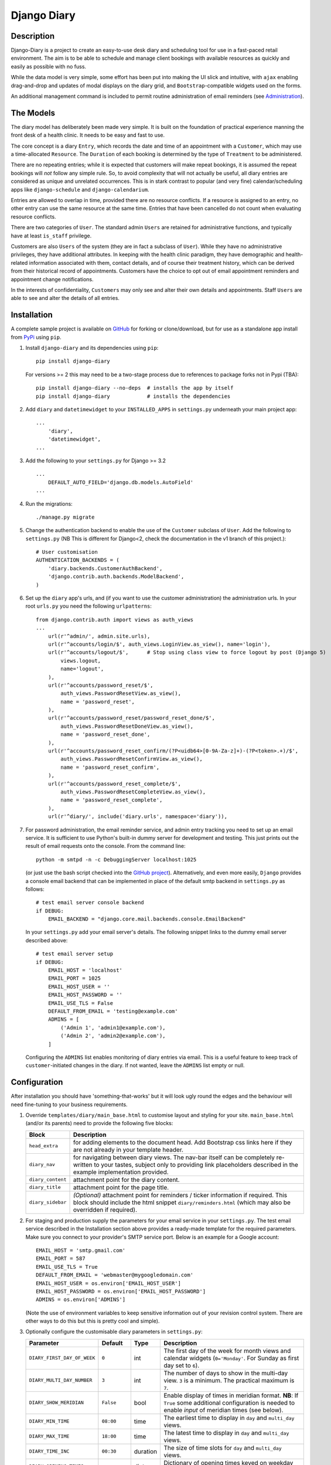 ============
Django Diary
============

.. image:: https://pypip.in/v/django-diary/badge.png
    :target: https://crate.io/packages/django-diary
.. image:: https://pypip.in/d/django-diary/badge.png
    :target: https://crate.io/packages/django-diary


Description
-----------

Django-Diary is a project to create an easy-to-use desk diary and scheduling tool for use in a fast-paced retail environment. The aim is to be able to schedule and manage client bookings with available resources as quickly and easily as possible with no fuss.

While the data model is very simple, some effort has been put into making the UI slick and intuitive, with ``ajax`` enabling drag-and-drop and updates of modal displays on the diary grid, and ``Bootstrap``-compatible widgets used on the forms.

An additional management command is included to permit routine administration of email reminders (see `Administration`_).


The Models
----------

The diary model has deliberately been made very simple. It is built on the foundation of practical experience manning the front desk of a health clinic. It needs to be easy and fast to use.

The core concept is a diary ``Entry``, which records the date and time of an appointment with a ``Customer``, which may use a time-allocated ``Resource``. The ``Duration`` of each booking is determined by the type of ``Treatment`` to be administered.

There are no repeating entries; while it is expected that customers will make repeat bookings, it is assumed the repeat bookings will *not* follow any simple rule. So, to avoid complexity that will not actually be useful, all diary entries are considered as unique and unrelated occurrences. This is in stark contrast to popular (and very fine) calendar/scheduling apps like ``django-schedule`` and ``django-calendarium``.

Entries are allowed to overlap in time, provided there are no resource conflicts. If a resource is assigned to an entry, no other entry can use the same resource at the same time. Entries that have been cancelled do not count when evaluating resource conflicts.

There are two categories of ``User``. The standard admin ``Users`` are retained for administrative functions, and typically have at least ``is_staff`` privilege.

Customers are also ``Users`` of the system (they are in fact a subclass of ``User``). While they have no administrative privileges, they have additional attributes. In keeping with the health clinic paradigm, they have demographic and health-related information associated with them, contact details, and of course their treatment history, which can be derived from their historical record of appointments. Customers have the choice to opt out of email appointment reminders and appointment change notifications.

In the interests of confidentiality, ``Customers`` may only see and alter their own details and appointments. Staff ``Users`` are able to see and alter the details of all entries.


Installation
------------

A complete sample project is available on `GitHub <https://github.com/BobBowles/django-diary>`_ for forking or clone/download, but for use as a standalone app install from `PyPi <https://pypi.python.org/pypi/django-diary/>`_ using ``pip``.

1.  Install ``django-diary`` and its dependencies using ``pip``::

        pip install django-diary

    For versions >= 2 this may need to be a two-stage process due to references to package forks not in Pypi (TBA)::

        pip install django-diary --no-deps  # installs the app by itself
        pip install django-diary            # installs the dependencies


#.  Add ``diary`` and ``datetimewidget`` to your ``INSTALLED_APPS`` in ``settings.py`` underneath your main project app:

    ::

        ...
            'diary',
            'datetimewidget',
        ...


#.  Add the following to your ``settings.py`` for Django >= 3.2

    ::

        ...
            DEFAULT_AUTO_FIELD='django.db.models.AutoField'
        ...


#.  Run the migrations:

    ::

        ./manage.py migrate


#.  Change the authentication backend to enable the use of the ``Customer`` subclass of ``User``. Add the following to ``settings.py`` (NB This is different for Django<2, check the documentation in the v1 branch of this project.):

    ::

        # User customisation
        AUTHENTICATION_BACKENDS = (
            'diary.backends.CustomerAuthBackend',
            'django.contrib.auth.backends.ModelBackend',
        )

#.  Set up the ``diary`` app's urls, and (if you want to use the customer administration) the administration urls. In your root ``urls.py`` you need the following ``urlpatterns``:

    ::

        from django.contrib.auth import views as auth_views
        ...
            url(r'^admin/', admin.site.urls),
            url(r'^accounts/login/$', auth_views.LoginView.as_view(), name='login'),
            url(r'^accounts/logout/$',      # Stop using class view to force logout by post (Django 5)
                views.logout,
                name='logout',
            ),
            url(r'^accounts/password_reset/$',
                auth_views.PasswordResetView.as_view(),
                name = 'password_reset',
            ),
            url(r'^accounts/password_reset/password_reset_done/$',
                auth_views.PasswordResetDoneView.as_view(),
                name = 'password_reset_done',
            ),
            url(r'^accounts/password_reset_confirm/(?P<uidb64>[0-9A-Za-z]+)-(?P<token>.+)/$',
                auth_views.PasswordResetConfirmView.as_view(),
                name = 'password_reset_confirm',
            ),
            url(r'^accounts/password_reset_complete/$',
                auth_views.PasswordResetCompleteView.as_view(),
                name = 'password_reset_complete',
            ),
            url(r'^diary/', include('diary.urls', namespace='diary')),

#.  For password administration, the email reminder service, and admin entry tracking you need to set up an email service. It is sufficient to use Python's built-in dummy server for development and testing. This just prints out the result of email requests onto the console. From the command line:

    ::

        python -m smtpd -n -c DebuggingServer localhost:1025

    (or just use the bash script checked into the `GitHub project <https://github.com/BobBowles/django-diary>`_). Alternatively, and even more easily, ``Django`` provides a console email backend that can be implemented in place of the default smtp backend in ``settings.py`` as follows:

    ::

        # test email server console backend
        if DEBUG:
            EMAIL_BACKEND = "django.core.mail.backends.console.EmailBackend"

    In your ``settings.py`` add your email server's details. The following snippet links to the dummy email server described above:

    ::

        # test email server setup
        if DEBUG:
            EMAIL_HOST = 'localhost'
            EMAIL_PORT = 1025
            EMAIL_HOST_USER = ''
            EMAIL_HOST_PASSWORD = ''
            EMAIL_USE_TLS = False
            DEFAULT_FROM_EMAIL = 'testing@example.com'
            ADMINS = [
                ('Admin 1', 'admin1@example.com'),
                ('Admin 2', 'admin2@example.com'),
            ]

    Configuring the ``ADMINS`` list enables monitoring of diary entries via email. This is a useful feature to keep track of ``customer``-initiated changes in the diary. If not wanted, leave the ``ADMINS`` list empty or null.


Configuration
-------------

After installation you should have 'something-that-works' but it will look ugly round the edges and the behaviour will need fine-tuning to your business requirements.


1.  Override ``templates/diary/main_base.html`` to customise layout and styling for your site. ``main_base.html`` (and/or its parents) need to provide the following five blocks:

    =================== ========================================================
    Block               Description
    =================== ========================================================
    ``head_extra``      for adding elements to the document head. Add Bootstrap
                        css links here if they are not already in your template
                        header.
    ``diary_nav``       for navigating between diary views. The nav-bar itself
                        can be completely re-written to your tastes, subject
                        only to providing link placeholders described in the
                        example implementation provided.
    ``diary_content``   attachment point for the diary content.
    ``diary_title``     attachment point for the page title.
    ``diary_sidebar``   *(Optional)* attachment point for reminders / ticker
                        information if required. This block should include the
                        html snippet ``diary/reminders.html`` (which may also be
                        overridden if required).
    =================== ========================================================

#.  For staging and production supply the parameters for your email service in your ``settings.py``. The test email service described in the Installation section above provides a ready-made template for the required parameters. Make sure you connect to your provider's SMTP service port. Below is an example for a Google account:

    ::

            EMAIL_HOST = 'smtp.gmail.com'
            EMAIL_PORT = 587
            EMAIL_USE_TLS = True
            DEFAULT_FROM_EMAIL = 'webmaster@mygoogledomain.com'
            EMAIL_HOST_USER = os.environ['EMAIL_HOST_USER']
            EMAIL_HOST_PASSWORD = os.environ['EMAIL_HOST_PASSWORD']
            ADMINS = os.environ['ADMINS']

    (Note the use of environment variables to keep sensitive information out of your revision control system. There are other ways to do this but this is pretty cool and simple).

#.  Optionally configure the customisable diary parameters in ``settings.py``:

    =========================== =========== =========== ========================
    Parameter                   Default     Type        Description
    =========================== =========== =========== ========================
    ``DIARY_FIRST_DAY_OF_WEEK`` ``0``       int         The first day of the
                                                        week for month views and
                                                        calendar widgets
                                                        (``0='Monday'``.
                                                        For Sunday as first day
                                                        set to ``6``).
    ``DIARY_MULTI_DAY_NUMBER``  ``3``       int         The number of days to
                                                        show in the multi-day
                                                        view. ``3`` is a
                                                        minimum.
                                                        The practical maximum is
                                                        ``7``.
    ``DIARY_SHOW_MERIDIAN``     ``False``   bool        Enable display of times
                                                        in meridian format.
                                                        **NB**: If ``True`` some
                                                        additional configuration
                                                        is needed to enable
                                                        *input* of meridian
                                                        times (see below).
    ``DIARY_MIN_TIME``          ``08:00``   time        The earliest time to
                                                        display in ``day`` and
                                                        ``multi_day`` views.
    ``DIARY_MAX_TIME``          ``18:00``   time        The latest time to
                                                        display in ``day`` and
                                                        ``multi_day`` views.
    ``DIARY_TIME_INC``          ``00:30``   duration    The size of time slots
                                                        for ``day`` and
                                                        ``multi_day`` views.
    ``DIARY_OPENING_TIMES``                 dict        Dictionary of opening
                                                        times keyed on weekday
                                                        number. Default is 09:00
                                                        all week.
    ``DIARY_CLOSING_TIMES``                 dict        Dictionary of closing
                                                        times keyed on weekday
                                                        number. Default is 17:00
                                                        all week.
    ``DIARY_MIN_BOOKING``       ``0``       int         Minimum advance booking
                                                        time for customers in
                                                        days. ``0`` means there
                                                        is no minimum period.
    ``DIARY_SITE_NAME``         ``Django-   str         Name of site for use
                                Diary``                 in emails.
    ``DIARY_CONTACT_PHONE``     ``''``      str         Contact phone number for
                                                        use in emails.
    ``DIARY_XXXXX``             ``xx``      xx          **TODO**: Template
                                                        for ``DIARY_XXXXX``.
    =========================== =========== =========== ========================

#.  To permit the use of meridian time display and input in Django 4+ overrides must be provided in a formats directory. The following entry in ``settings.py`` enables the localisation to find the overrides for the Python defaults:

    ::


            # To use meridian time in Django 4+ we have to provide custom overrides for the localisation
            FORMAT_MODULE_PATH = [
                "diary.formats",
            ]


Administration
--------------

A custom command has been added to help maintain the database. ``clean_entries`` deletes all diary entries older than a given age, or earlier than a given date, to help reduce bloat. Usage::

    > python manage.py clean_entries [-a|--age n][-b|--before=<yyyy-mm-dd>]

A custom command has been added to enable easy implementation of the routine task of sending out email reminders. At the moment configuration settings for this are kept to a minimum, requiring a name for the site, given as ``DIARY_SITE_NAME``, and an optional contact phone number ``DIARY_CONTACT_PHONE``, plus the correct configuration of the email facility itself.

To make administration of the site easier the ``resource`` and ``treatment`` objects have been made editable inline since Version 4.2.2.

Most of the email configuration is covered in the `Installation`_ and `Configuration`_ sections. To make use of administration notifications, two email settings are needed in ``settings.py``, for ``ADMINS`` and ``SERVER_EMAIL``. The ``ADMINS`` receive reports on the email reminders, and the ``SERVER_EMAIL`` is the email account used for the mail-out. For example::

    # list of tuples of administrator names and emails
    ADMINS = [
        ('Boss 1', 'boss1@example.com),
        ('Boss 2', 'boss2@example.com),
    ]

    # server email address
    SERVER_EMAIL = 'webmaster@example.com'

Additionally, make sure the ``DEFAULT_FROM_EMAIL`` refers to a mailbox that can be replied to.

The code assumes reminders are required only for those ``Customers`` with emails who have an ``Entry`` in the diary for the following day.

To run the email reminders from the command line, in the root project directory type::

    ./manage.py email_reminder

The simplest way to schedule reminders for regular use is via a daily ``cron`` job on your server.


Dependencies and Versioning
---------------------------

At the fundamental level the dependencies of this app are recorded in the ``requirements.txt`` file.

The styling, layout, widgets, and javascript all utilize Twitter Bootstrap and jQuery. The Javascript dependencies are self-contained, but obviously it is more harmonious if your project as a whole is designed around Bootstrap. If the Bootstrap styling css is not already declared in your template's header you will need to add it.

I have made no effort to write this for Python 2.7, targeting Python 3 from the outset, initially Python 3.4. From V0.3.5 the target Python is 3.8, and support for Python 3.4 has now been dropped. Python 3.8 is maintained for maintenance branches v1, v2, and v3. From maintenance v4 and ongoing development at time of writing the target is Python 3.11.4.

Going forward I intend to support a maintenance-only release for each major version of ``Django``, plus new features to be added for the latest ``Django``.

The recommended Python/Django package dependencies are as follows for the different versions.

Version 1.x < 2 (Django 1 Maintenance Stream)
---------------------------------------------

::

    Django>=1.11.29, <2
    django-datetime-widget==0.9.3
    django-model-utils==3.2.0
    pytz==2020.1

Version 2.x < 3 (Django 2 Maintenance Stream)
---------------------------------------------

::

    Django>=2.2.13, <3
    django-datetime-widget2>=0.9.4
    pytz>=2020.1

Version 3.x < 3.6 (Django 3.0 Maintenance)
------------------------------------------

::

    Django>=3.0.7, <3.1
    django-datetime-widget2>=0.9.5
    pytz>=2020.1

Version 3.6 (Django 3.1 Maintenance)
------------------------------------

::

    Django==3.1.14
    django-datetime-widget2>=0.9.5
    pytz>=2023.3

Version 3.7 < 4 (Django 3.2 Maintenance)
----------------------------------------

::

    Django==3.2.20
    django-datetime-widget2>=0.9.5
    pytz>=2023.3

Version 4.2 < 5 (Django 4 Maintenance)
--------------------------------------

::

    Django==4.2.7, <5
    django-datetime-widget2>=0.9.5
    DateTime>=5.2

Version 5+ (Django 5 Development - TBA)
---------------------------------------

::

    Django>=5.0, <6
    django-datetime-widget2>=0.9.5
    DateTime>=5.2


Although they are listed here as strict requirements, they are probably more accurately *minimum* requirements. However, while I am continuing to develop the code I am opting for a simple life...

``Django``
    is self-explanatory. Up to V0.3.5 the target was Django 1.8. Following versions drop support for Django 1.8. Planned maintenance releases will cover Django 1.11.29 (v1.x), Django 2.2.13 (v2.x), Django 3.2.20 (v3.x), Django 4.2.7 (v4.x). The development stream is expected to upgrade to Django 5 when there is a stable version available.

``django-datetime-widget``
    is a project to provide some nice Bootstrap date and time widgets for ``Django``. It needs to be added as an app in the settings file. To use meridian time, the time formats also need to be added to the settings, as the ``Django`` defaults ignore meridian (see the Configuration section). The original version (0.9.3) available in Pypi is fine for ``Django<2.1``, but for ``Django>=2.1`` an updated version due to Erwin Gelissen has been published as ``django-datetime-widget2``.

``django-model-utils``
    is a project that provides a number of useful tools for manipulating models. It is primarily used here for facilitating subclassing of User. It is not needed for Django>=2.0.

``DateTime``
    is needed for date and time manipulation in Django 5 and above. This pulls in other modules such as ``pytz``.


Reusability
-----------

At this early stage reusability is an aspiration rather than a reality. To achieve this the following considerations have been/need to be made:

*  Overriding of templates and styles. A main_base.html template has been constructed that forms the basis of a working example of the app, and at the same time provides a starting point for overriding. Attention also needs to be given to navigation hooks.
*  Configuration. While wanting the diary app to be configurable for different scenarios, it is also important to keep focused on core function and *not* provide too many hooks. A ``settings.py`` file exists in the diary which provides default values for a few parameters that can be overridden in the project's settings file. For easy discrimination, all configurable parameters have names of the form ``DIARY_XXXXX``. The parameter names will be chosen to be reasonably self-explanatory, and (eventually) will be documented somewhere.
*  Dependencies. Kept to a minimum. They will be documented (promise!).
*  Debate about using a subclass of ``User`` for ``Customer``. It is noted the modern Django approach makes subclassing ``User`` almost *de rigeur*.


Design Considerations
---------------------

Ease of use by end users is paramount, because it is intended the application will be used by people unversed in software. Use of the app needs to be simple and intuitive, even more so than ease of installation and deployment.

Web deployment was decided upon at an early stage, because this enables use of the app from more than one location. The web server may be local or on the internet. One use case I had in mind was being able to check/modify the diary when at home, as well as at work. Web deployment allows customers as well as staff to use the app.

The decision for web deployment, coupled with a preference for Python as the main language, led naturally to using Django as the framework. This also gives flexibility of choice for the database engine, as the Django settings automatically take care of that, provided appropriate Python drivers are installed.

``Django-Calendarium`` was initially chosen as the calendar/diary engine after some consideration of the options available. However, although hooks are available, they were not located in what I regarded as convenient places to do what I wanted to do. I tentatively played with some other calendar/scheduling apps, and reluncantly decided I needed to brew my own to get what I wanted.

I found a tutorial by ``LightBird``. Although the code was terrible and outdated, it gave me a model workflow to follow as I both developed a calendar app and learned Django, JavaScript, CSS, HTML5, and other necessary technologies.

I eventually decided to subclass ``User`` to make a custom user class called ``Customer``. I did that to enable a tight relationship between customers as users and diary entries in the simplest possible way. Other options seemed to involve jumping through too many database join hoops. This may work against reusability of this app, but I think the tweaks I have put into the admin backend (thanks to ``django-model-utils``) may mitigate this. In principle the admin backend in this app should be able to accommodate other custom users, but I may not have given enough attention to that possibility in my own code. It will be interesting to get feedback about that from devs, so keep me posted!

To make the UI fast and intuitive to use, some effort has been put into applying drag-and-drop and modal displays of selected data using ``ajax``. However, most features that involve changes to database content continue to be displayed and updated via conventional ``GET`` and ``POST`` of forms. In this way, an ``Entry`` can be quickly updated with a new time or date by simply dragging it to an appropriate place on the diary grid. Where time is less critical the more robust approach of conventional Django forms takes over.


Testing
-------

To avoid complications with constantly changing dates and times during tests some of the tests of the ``Entry`` functionality make use of ``freezegun``, so that tests that depend on time of day, etc, can be performed reliably and repeatably. After struggling with the Python built-in ``unittest.mock`` suite I found ``freezegun`` super-easy to use (like, one-line-of-code easy) and I recommend it to anyone who needs to test any code that uses or manipulates time-dependent phenomena.

``Freezegun`` introduces some additional dependencies above those needed to run ``django-diary``. These are recorded in ``dev-requirements.txt`` which should be used in place of ``requirements.txt`` for setting up testing and development environments from git clones.


Development Path
----------------

======= ====== ======= =========================================================
Version Python Django  Description
======= ====== ======= =========================================================
<=v0.35 3.4    1.8     Original development versions. EOL.
v0.4    3.8    1.11.29 Base Python 3.8 implementation.
v1.x    3.8    1.11.29 Django 1 bugfix releases. django-model-utils==3.2.0
v2.x    3.8    2.2.13  Django 2 bugfix releases. django-model-utils==4.0.0
v3.x    3.8    3.2.20  Django 3 bugfix releases.
v4.x    3.11   4.2.7   Django 4 bugfix releases.
v5.x    3.11+  5.x     Django 5 development stream (TBA).
======= ====== ======= =========================================================


History And References
----------------------

This started out as a series of experimental projects built on top of Django tutorials, and explorations of existing Django calendar apps, Django snippets and other Django projects on Github:

1. `Django Project Tutorial <https://docs.djangoproject.com/en/1.8/intro/tutorial01/>`_

#. `Django Girls <https://djangogirls.org/>`_

#. `LightBird Calendar Tutorial <http://lightbird.net/dbe/cal1.html>`_

#. `Django Scheduler <https://github.com/llazzaro/django-scheduler>`_

#. `Django Calendarium <https://github.com/bitmazk/django-calendarium>`_

#. `Django User Customisation <http://scottbarnham.com/blog/2008/08/21/extending-the-django-user-model-with-inheritance/>`_

#. `Freezegun <https://github.com/spulec/freezegun/>`_

#. `Django Model Utilities <https://github.com/carljm/django-model-utils>`_

